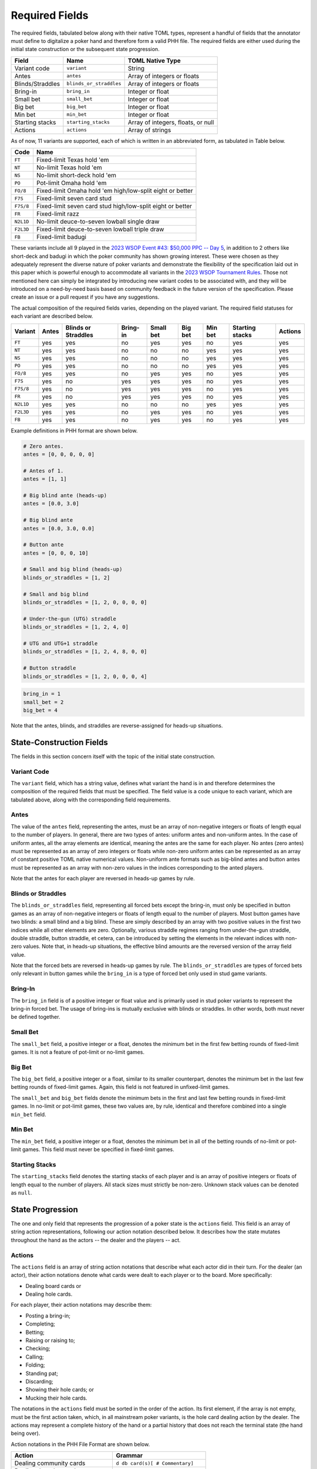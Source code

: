 Required Fields
===============

The required fields, tabulated below along with their native TOML types, represent a handful of fields that the annotator must define to digitalize a poker hand and therefore form a valid PHH file. The required fields are either used during the initial state construction or the subsequent state progression.

================ ======================= ==================================
Field            Name                    TOML Native Type
================ ======================= ==================================
Variant code     ``variant``             String
Antes            ``antes``               Array of integers or floats
Blinds/Straddles ``blinds_or_straddles`` Array of integers or floats
Bring-in         ``bring_in``            Integer or float
Small bet        ``small_bet``           Integer or float
Big bet          ``big_bet``             Integer or float
Min bet          ``min_bet``             Integer or float
Starting stacks  ``starting_stacks``     Array of integers, floats, or null
Actions          ``actions``             Array of strings
================ ======================= ==================================

As of now, 11 variants are supported, each of which is written in an abbreviated form, as tabulated in Table below.

========= ==========================================================
Code      Name
========= ==========================================================
``FT``    Fixed-limit Texas hold 'em
``NT``    No-limit Texas hold 'em
``NS``    No-limit short-deck hold 'em
``PO``    Pot-limit Omaha hold 'em
``FO/8``  Fixed-limit Omaha hold 'em high/low-split eight or better
``F7S``   Fixed-limit seven card stud
``F7S/8`` Fixed-limit seven card stud high/low-split eight or better
``FR``    Fixed-limit razz
``N2L1D`` No-limit deuce-to-seven lowball single draw
``F2L3D`` Fixed-limit deuce-to-seven lowball triple draw
``FB``    Fixed-limit badugi
========= ==========================================================

These variants include all 9 played in the `2023 WSOP Event #43: $50,000 PPC -- Day 5 <https://www.pokernews.com/news/2023/06/brian-rast-wins-ppc-for-third-time-43877.htm>`_, in addition to 2 others like short-deck and badugi in which the poker community has shown growing interest. These were chosen as they adequately represent the diverse nature of poker variants and demonstrate the flexibility of the specification laid out in this paper which is powerful enough to accommodate all variants in the `2023 WSOP Tournament Rules <_static/2023-WSOP-Tournament-Rules.pdf>`_. Those not mentioned here can simply be integrated by introducing new variant codes to be associated with, and they will be introduced on a need-by-need basis based on community feedback in the future version of the specification. Please create an issue or a pull request if you have any suggestions.

The actual composition of the required fields varies, depending on the played variant. The required field statuses for each variant are described below.

========= ===== =================== ======== ========= ======= ======= =============== =======
Variant   Antes Blinds or Straddles Bring-in Small bet Big bet Min bet Starting stacks Actions
========= ===== =================== ======== ========= ======= ======= =============== =======
``FT``    yes   yes                 no       yes       yes     no      yes             yes
``NT``    yes   yes                 no       no        no      yes     yes             yes
``NS``    yes   yes                 no       no        no      yes     yes             yes
``PO``    yes   yes                 no       no        no      yes     yes             yes
``FO/8``  yes   yes                 no       yes       yes     no      yes             yes
``F7S``   yes   no                  yes      yes       yes     no      yes             yes
``F7S/8`` yes   no                  yes      yes       yes     no      yes             yes
``FR``    yes   no                  yes      yes       yes     no      yes             yes
``N2L1D`` yes   yes                 no       no        no      yes     yes             yes
``F2L3D`` yes   yes                 no       yes       yes     no      yes             yes
``FB``    yes   yes                 no       yes       yes     no      yes             yes
========= ===== =================== ======== ========= ======= ======= =============== =======

Example definitions in PHH format are shown below.

.. code-block:: toml

   # Zero antes.
   antes = [0, 0, 0, 0, 0]
   
   # Antes of 1.
   antes = [1, 1]
   
   # Big blind ante (heads-up)
   antes = [0.0, 3.0]
   
   # Big blind ante
   antes = [0.0, 3.0, 0.0]
   
   # Button ante
   antes = [0, 0, 0, 10]
   
   # Small and big blind (heads-up)
   blinds_or_straddles = [1, 2]
   
   # Small and big blind
   blinds_or_straddles = [1, 2, 0, 0, 0, 0]
   
   # Under-the-gun (UTG) straddle
   blinds_or_straddles = [1, 2, 4, 0]
   
   # UTG and UTG+1 straddle
   blinds_or_straddles = [1, 2, 4, 8, 0, 0]
   
   # Button straddle
   blinds_or_straddles = [1, 2, 0, 0, 0, 4]

.. code-block:: toml

   bring_in = 1
   small_bet = 2
   big_bet = 4

Note that the antes, blinds, and straddles are reverse-assigned for heads-up situations.

State-Construction Fields
-------------------------

The fields in this section concern itself with the topic of the initial state construction.

Variant Code
^^^^^^^^^^^^

The ``variant`` field, which has a string value, defines what variant the hand is in and therefore determines the composition of the required fields that must be specified. The field value is a code unique to each variant, which are tabulated above, along with the corresponding field requirements.

Antes
^^^^^

The value of the ``antes`` field, representing the antes, must be an array of non-negative integers or floats of length equal to the number of players. In general, there are two types of antes: uniform antes and non-uniform antes. In the case of uniform antes, all the array elements are identical, meaning the antes are the same for each player. No antes (zero antes) must be represented as an array of zero integers or floats while non-zero uniform antes can be represented as an array of constant positive TOML native numerical values. Non-uniform ante formats such as big-blind antes and button antes must be represented as an array with non-zero values in the indices corresponding to the anted players.

Note that the antes for each player are reversed in heads-up games by rule.

Blinds or Straddles
^^^^^^^^^^^^^^^^^^^

The ``blinds_or_straddles`` field, representing all forced bets except the bring-in, must only be specified in button games as an array of non-negative integers or floats of length equal to the number of players. Most button games have two blinds: a small blind and a big blind. These are simply described by an array with two positive values in the first two indices while all other elements are zero. Optionally, various straddle regimes ranging from under-the-gun straddle, double straddle, button straddle, et cetera, can be introduced by setting the elements in the relevant indices with non-zero values. Note that, in heads-up situations, the effective blind amounts are the reversed version of the array field value.

Note that the forced bets are reversed in heads-up games by rule. The ``blinds_or_straddles`` are types of forced bets only relevant in button games while the ``bring_in`` is a type of forced bet only used in stud game variants.

Bring-In
^^^^^^^^

The ``bring_in`` field is of a positive integer or float value and is primarily used in stud poker variants to represent the bring-in forced bet. The usage of bring-ins is mutually exclusive with blinds or straddles. In other words, both must never be defined together.

Small Bet
^^^^^^^^^

The ``small_bet`` field, a positive integer or a float, denotes the minimum bet in the first few betting rounds of fixed-limit games. It is not a feature of pot-limit or no-limit games.

Big Bet
^^^^^^^

The ``big_bet`` field, a positive integer or a float, similar to its smaller counterpart, denotes the minimum bet in the last few betting rounds of fixed-limit games. Again, this field is not featured in unfixed-limit games.

The ``small_bet`` and ``big_bet`` fields denote the minimum bets in the first and last few betting rounds in fixed-limit games. In no-limit or pot-limit games, these two values are, by rule, identical and therefore combined into a single ``min_bet`` field.

Min Bet
^^^^^^^

The ``min_bet`` field, a positive integer or a float, denotes the minimum bet in all of the betting rounds of no-limit or pot-limit games. This field must never be specified in fixed-limit games.

Starting Stacks
^^^^^^^^^^^^^^^

The ``starting_stacks`` field denotes the starting stacks of each player and is an array of positive integers or floats of length equal to the number of players. All stack sizes must strictly be non-zero. Unknown stack values can be denoted as ``null``.

State Progression
-----------------

The one and only field that represents the progression of a poker state is the ``actions`` field. This field is an array of string action representations, following our action notation described below. It describes how the state mutates throughout the hand as the actors -- the dealer and the players -- act.

Actions
^^^^^^^

The ``actions`` field is an array of string action notations that describe what each actor did in their turn. For the dealer (an actor), their action notations denote what cards were dealt to each player or to the board. More specifically:

- Dealing board cards or
- Dealing hole cards.

For each player, their action notations may describe them:

- Posting a bring-in;
- Completing;
- Betting;
- Raising or raising to;
- Checking;
- Calling;
- Folding;
- Standing pat;
- Discarding;
- Showing their hole cards; or
- Mucking their hole cards.

The notations in the ``actions`` field must be sorted in the order of the action. Its first element, if the array is not empty, must be the first action taken, which, in all mainstream poker variants, is the hole card dealing action by the dealer. The actions may represent a complete history of the hand or a partial history that does not reach the terminal state (the hand being over).

Action notations in the PHH File Format are shown below.

================================ ==================================================================
Action                           Grammar 
================================ ==================================================================
Dealing community cards          ``d db card(s)[ # Commentary]``
Dealing down/up cards            ``d dh pn card(s)[ # Commentary]``
Bringing in                      ``pN pb[ # Commentary]``
Completing/Betting/Raising to    ``pN cbr amount[ # Commentary]``
Checking/Calling                 ``pN cc[ # Commentary]``
Folding                          ``pN f[ # Commentary]``
Standing pat/Discarding          ``pN sd[ card(s)][ # Commentary]``
Showing/Mucking their hole cards ``pN sm[ card(s)][ # Commentary]``
No-ops                           ``[# Commentary]``
================================ ==================================================================

Each action notation aims to concisely describe the actor, the performed action, and arguments if any. The notation may also optionally include a verbal commentary. In addition, a notation may be composed entirely of a standalone commentary or be an empty string. In general, the action notation satisfies the following grammar: ``[[Actor Action[ Arguments...]][ # Commentary]]`` where contents that may be omitted are enclosed in square brackets. The words are separated by single or multiple consecutive whitespace characters, and the notation itself may contain leading or trailing whitespaces.

Note that commentaries and TOML comments are two distinct mechanisms in the PHH format. They are both followed by a single hash symbol. However, TOML comments are ignored by the parser, while the commentary information is considered a part of the action notation by the parsing system. The annotator should use commentaries to give extra contextual information about the hand that cannot be determined by the parser such as a summary of the metagame between some of the players, exposed hole cards, and interruptions, just to name a few, whereas the TOML comments should serve as a guide to the reader who is directly reading the file without the help of a software parser. For instance, the information provided by TOML comments may include the names of the betting round or the actor.

In poker, there are two types of actors: the dealer (also referred to as nature in stochastic games) and the players. The dealer is represented with a single character string ``d`` while N'th player is represented with a string ``pN`` where N is a 1-indexed player index. The actor information is often omitted in many other game history file format specifications due to redundancy. In most 2-player board games, keeping track of the actor is quite simple. However, in poker, there are often more than 2 actors that rotate around the table who, depending on the situation, are skipped. Even the actor who opens the first betting street (often referred to as pre-flop or third street) differs depending on the forced bet configurations or up cards. It is therefore difficult for human readers, let alone a machine to handle the logic of inferring the actor for each action.

Board Dealing
^^^^^^^^^^^^^

In board dealing actions, the dealer deals the community cards to the board at the beginning of each applicable street. The notation of the board dealing action must include a single argument of a valid card notation representing the newly dealt community cards.

Hole Dealing
^^^^^^^^^^^^

The hole dealing action represents the action of dealing hole cards to a particular player and must accept two arguments, the player being dealt and the newly dealt hole cards (in card notation) some or all of which may be unknown. The hole dealing must be made starting from the first active player to the last active player still in the hand.

Standing Pat/Discarding
^^^^^^^^^^^^^^^^^^^^^^^

The standing pat and discarding actions are grouped together due to their similarity. Standing pat is a special case of discarding where a player does not discard any hole cards. This notation accepts an optional argument denoting the cards that are being discarded. An omission of this argument denotes that the player in turn is standing pat while the inclusion denotes that the player discarding. All discarded cards must be part of the player's hole cards. Therefore, the card notation in the argument may contain unknown cards if and only if some of the player's hole cards are unknown.

Bring-in Posting
^^^^^^^^^^^^^^^^

This action denotes the posting of the bring-in forced bet.

Folding
^^^^^^^

This action denotes the folding action.

Checking/Calling
^^^^^^^^^^^^^^^^

This action represents checking or calling which entails matching or attempting to match the largest bet. When the amount required to match is zero, the player is said to check. Otherwise (in the case of a non-zero amount), the player is said to call.

Completion/Betting/Raising to
^^^^^^^^^^^^^^^^^^^^^^^^^^^^^

This action represents completion, betting, or raising to a positive integral or real amount, supplied as an argument. This positive amount must be between the valid ranges set by the betting structure of the variant. When this action is performed as an alternative to or in the face of a bring-in, the player is said to complete. Alternatively, when nobody else bet, the player is said to be betting. Otherwise, the player is said to be making a raise.

Showing/Mucking Hole Cards
^^^^^^^^^^^^^^^^^^^^^^^^^^

The showdown action is performed at the end of the hand or after all players go all-in. It represents showing of the hole cards to try to win the pot or after an all-in, or mucking of the hole cards. This action accepts an optional argument of cards which, if supplied, must all be known. The omission of this field represents mucking while the inclusion represents showing.

No-operations
^^^^^^^^^^^^^

No-ops are represented with an empty string, a string composed entirely of whitespace characters or a standalone commentary like ``# Burn card 6s is exposed``.

Card Notation
-------------

======= =========
Rank    Character
======= =========
Ace     A        
Deuce   2        
Trey    3        
Four    4        
Five    5        
Six     6        
Seven   7        
Eight   8        
Nine    9        
Ten     T        
Jack    J        
Queen   Q        
King    K        
Unknown ?        
======= =========

======= =========
Suit    Character
======= =========
Club    c        
Diamond d        
Heart   h        
Spade   s        
Unknown ?        
======= =========

A card in the PHH format can either be known or unknown. Each known card must be represented with two characters. The first character represents the rank of the card while the second character represents the suit, as tabulated in the two tables above. An unknown card must be represented with two question mark characters: ``??``. Multiple cards must be represented by concatenating individual single-card representations without any separators or delimiters. For showdown actions only, if the hole cards being shown have already been specified during the corresponding player's hole card dealing action, the cards can be written as a single dash character: ``-``.

Certain variants like short-deck hold 'em use a non-standard deck where low ranks from deuces to fives do not exist. When a card that does not exist for a particular variant being played is specified, the parser should treat this as a violation of the specification.
